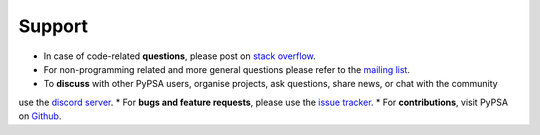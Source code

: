 
-------
Support
-------

* In case of code-related **questions**, please post on `stack overflow <https://stackoverflow.com/questions/tagged/pypsa>`_.
* For non-programming related and more general questions please refer to the `mailing list <https://groups.google.com/group/pypsa>`_.
* To **discuss** with other PyPSA users, organise projects, ask questions, share news, or chat with the community
use the `discord server <https://discord.gg/JTdvaEBb>`_.
* For **bugs and feature requests**, please use the `issue tracker <https://github.com/PyPSA/PyPSA/issues>`_.
* For **contributions**, visit PyPSA on `Github <https://github.com/PyPSA/PyPSA>`_.
